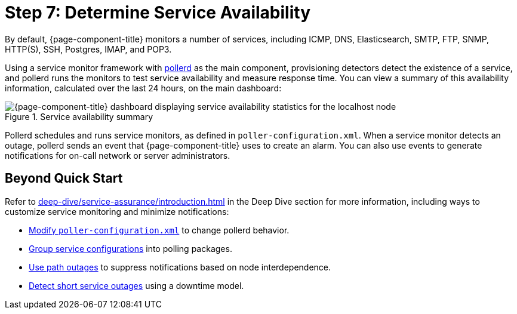 
= Step 7: Determine Service Availability
:description: Step 7 of {page-component-title} setup: determine service availability, pollerd, service monitor framework.

By default, {page-component-title} monitors a number of services, including ICMP, DNS, Elasticsearch, SMTP, FTP, SNMP, HTTP(S), SSH, Postgres, IMAP, and POP3.

Using a service monitor framework with xref:reference:daemons/daemon-config-files/pollerd.adoc[pollerd] as the main component, provisioning detectors detect the existence of a service, and pollerd runs the monitors to test service availability and measure response time.
You can view a summary of this availability information, calculated over the last 24 hours, on the main dashboard:

.Service availability summary
image::operation:service-assurance/service-availability.png["{page-component-title} dashboard displaying service availability statistics for the localhost node"]

Pollerd schedules and runs service monitors, as defined in `poller-configuration.xml`.
When a service monitor detects an outage, pollerd sends an event that {page-component-title} uses to create an alarm.
You can also use events to generate notifications for on-call network or server administrators.

== Beyond Quick Start

Refer to xref:deep-dive/service-assurance/introduction.adoc[] in the Deep Dive section for more information, including ways to customize service monitoring and minimize notifications:

* xref:deep-dive/service-assurance/configuration.adoc[Modify `poller-configuration.xml`] to change pollerd behavior.
* xref:deep-dive/service-assurance/polling-packages.adoc[Group service configurations] into polling packages.
* xref:deep-dive/service-assurance/path-outages.adoc[Use path outages] to suppress notifications based on node interdependence.
* xref:deep-dive/service-assurance/downtime-model.adoc[Detect short service outages] using a downtime model.
